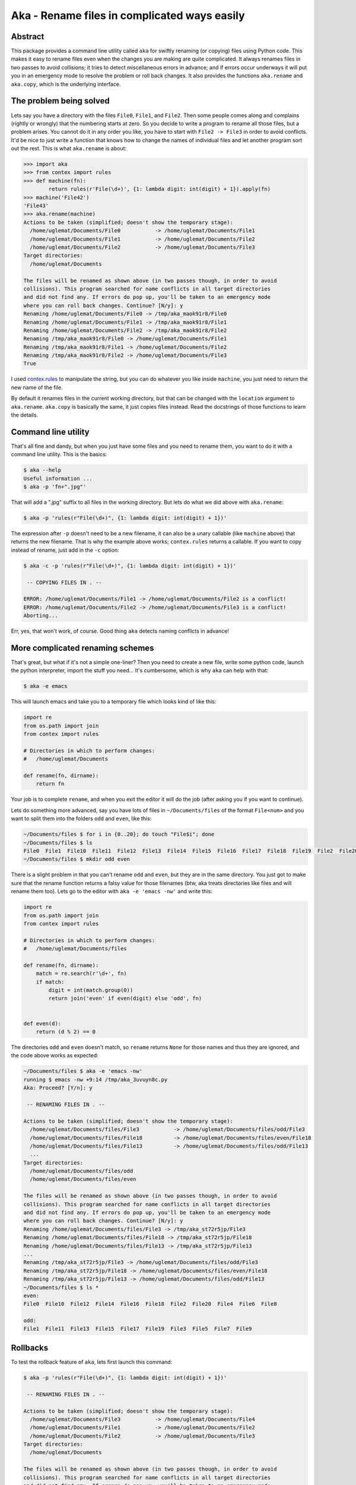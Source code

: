 Aka - Rename files in complicated ways easily
=============================================
Abstract
--------

This package provides a command line utility called ``aka`` for swiftly renaming (or copying) files using Python code.
This makes it easy to rename files even when the changes you are making are quite complicated. It always
renames files in two passes to avoid collisions; it tries to detect miscellaneous errors in advance; and
if errors occur underways it will put you in an emergency mode to resolve the problem or roll back changes.
It also provides the functions ``aka.rename`` and ``aka.copy``, which is the underlying interface.

The problem being solved
------------------------

Lets say you have a directory with the files ``File0``, ``File1``, and ``File2``. Then some people comes along and complains
(rightly or wrongly) that the numbering starts at zero. So you decide to write a program to rename all those files, but a
problem arises. You cannot do it in any order you like, you have to start with ``File2 -> File3`` in order to avoid conflicts.
It'd be nice to just write a function that knows how to change the names of individual files and let another program sort out the rest.
This is what ``aka.rename`` is about:

.. code-block:: pycon

   >>> import aka
   >>> from contex import rules
   >>> def machine(fn):
           return rules(r'File(\d+)', {1: lambda digit: int(digit) + 1}).apply(fn)
   >>> machine('File42')
   'File43'
   >>> aka.rename(machine)
   Actions to be taken (simplified; doesn't show the temporary stage):
     /home/uglemat/Documents/File0           -> /home/uglemat/Documents/File1
     /home/uglemat/Documents/File1           -> /home/uglemat/Documents/File2
     /home/uglemat/Documents/File2           -> /home/uglemat/Documents/File3
   Target directories:
     /home/uglemat/Documents
   
   The files will be renamed as shown above (in two passes though, in order to avoid
   collisions). This program searched for name conflicts in all target directories
   and did not find any. If errors do pop up, you'll be taken to an emergency mode
   where you can roll back changes. Continue? [N/y]: y
   Renaming /home/uglemat/Documents/File0 -> /tmp/aka_maok91r8/File0
   Renaming /home/uglemat/Documents/File1 -> /tmp/aka_maok91r8/File1
   Renaming /home/uglemat/Documents/File2 -> /tmp/aka_maok91r8/File2
   Renaming /tmp/aka_maok91r8/File0 -> /home/uglemat/Documents/File1
   Renaming /tmp/aka_maok91r8/File1 -> /home/uglemat/Documents/File2
   Renaming /tmp/aka_maok91r8/File2 -> /home/uglemat/Documents/File3
   True

I used `contex.rules <https://pypi.python.org/pypi/contex/>`_ to manipulate the string, but you can do whatever you like inside ``machine``, you
just need to return the new name of the file.

By default it renames files in the current working directory, but that can be changed with the ``location`` argument to ``aka.rename``. ``aka.copy``
is basically the same, it just copies files instead. Read the docstrings of those functions to learn the details.

Command line utility
--------------------

That's all fine and dandy, but when you just have some files and you need to rename them, you want to do it with a command line utility. This is the basics:

.. code-block:: bash
   
   $ aka --help
   Useful information ...
   $ aka -p 'fn+".jpg"'

That will add a ".jpg" suffix to all files in the working directory. But lets do what we did above with ``aka.rename``:

.. code-block:: bash
   
   $ aka -p 'rules(r"File(\d+)", {1: lambda digit: int(digit) + 1})'

The expression after ``-p`` doesn't need to be a new filename, it can also be a unary callable (like ``machine`` above) that returns the new filename.
That is why the example above works; ``contex.rules`` returns a callable. If you want to copy instead of rename, just add in the ``-c`` option:

.. code-block:: bash
   
   $ aka -c -p 'rules(r"File(\d+)", {1: lambda digit: int(digit) + 1})'
   
    -- COPYING FILES IN . --
   
   ERROR: /home/uglemat/Documents/File1 -> /home/uglemat/Documents/File2 is a conflict!
   ERROR: /home/uglemat/Documents/File2 -> /home/uglemat/Documents/File3 is a conflict!
   Aborting...

Err, yes, that won't work, of course. Good thing ``aka`` detects naming conflicts in advance!

More complicated renaming schemes
---------------------------------

That's great, but what if it's not a simple one-liner? Then you need to create a new file,
write some python code, launch the python interpreter, import the stuff you need... It's cumbersome, which is why ``aka`` can help with that:

.. code-block:: bash
   
   $ aka -e emacs

This will launch emacs and take you to a temporary file which looks kind of like this:

.. code-block:: python
   
   import re
   from os.path import join
   from contex import rules
   
   # Directories in which to perform changes:
   #   /home/uglemat/Documents
   
   def rename(fn, dirname):
       return fn


Your job is to complete ``rename``, and when you exit the editor it will do the job (after asking you if you want to continue).
   
Lets do something more advanced, say you have lots of files in ``~/Documents/files`` of the format ``File<num>`` and you want to split
them into the folders ``odd`` and ``even``, like this:

.. code-block:: bash
   
   ~/Documents/files $ for i in {0..20}; do touch "File$i"; done
   ~/Documents/files $ ls
   File0  File1  File10  File11  File12  File13  File14  File15  File16  File17  File18  File19  File2  File20  File3  File4  File5  File6  File7  File8  File9
   ~/Documents/files $ mkdir odd even
   
There is a slight problem in that you can't rename ``odd`` and ``even``, but they are in the same directory. You just
got to make sure that the rename function returns a falsy value for those filenames (btw, aka treats directories like files and
will rename them too). Lets go to the editor with ``aka -e 'emacs -nw'`` and write this:

.. code-block:: python

   import re
   from os.path import join
   from contex import rules

   # Directories in which to perform changes:
   #   /home/uglemat/Documents/files

   def rename(fn, dirname):
       match = re.search(r'\d+', fn)
       if match:
           digit = int(match.group(0))
           return join('even' if even(digit) else 'odd', fn)
   

   def even(d):
       return (d % 2) == 0

The directories ``odd`` and ``even`` doesn't match, so ``rename`` returns ``None`` for those names and thus they are ignored, and
the code above works as expected:

.. code-block:: shell-session
   
   ~/Documents/files $ aka -e 'emacs -nw'
   running $ emacs -nw +9:14 /tmp/aka_3uvuyn8c.py
   Aka: Proceed? [Y/n]: y
   
    -- RENAMING FILES IN . --
   
   Actions to be taken (simplified; doesn't show the temporary stage):
     /home/uglemat/Documents/files/File3           -> /home/uglemat/Documents/files/odd/File3
     /home/uglemat/Documents/files/File18          -> /home/uglemat/Documents/files/even/File18
     /home/uglemat/Documents/files/File13          -> /home/uglemat/Documents/files/odd/File13
     ...
   Target directories:
     /home/uglemat/Documents/files/odd
     /home/uglemat/Documents/files/even
   
   The files will be renamed as shown above (in two passes though, in order to avoid
   collisions). This program searched for name conflicts in all target directories
   and did not find any. If errors do pop up, you'll be taken to an emergency mode
   where you can roll back changes. Continue? [N/y]: y
   Renaming /home/uglemat/Documents/files/File3 -> /tmp/aka_st72r5jp/File3
   Renaming /home/uglemat/Documents/files/File18 -> /tmp/aka_st72r5jp/File18
   Renaming /home/uglemat/Documents/files/File13 -> /tmp/aka_st72r5jp/File13
   ...
   Renaming /tmp/aka_st72r5jp/File3 -> /home/uglemat/Documents/files/odd/File3
   Renaming /tmp/aka_st72r5jp/File18 -> /home/uglemat/Documents/files/even/File18
   Renaming /tmp/aka_st72r5jp/File13 -> /home/uglemat/Documents/files/odd/File13
   ~/Documents/files $ ls *
   even:
   File0  File10  File12  File14  File16  File18  File2  File20  File4  File6  File8
   
   odd:
   File1  File11  File13  File15  File17  File19  File3  File5  File7  File9


Rollbacks
---------

To test the rollback feature of ``aka``, lets first launch this command:

.. code-block:: shell-session

    $ aka -p 'rules(r"File(\d+)", {1: lambda digit: int(digit) + 1})'
    
     -- RENAMING FILES IN . --
    
    Actions to be taken (simplified; doesn't show the temporary stage):
      /home/uglemat/Documents/File3           -> /home/uglemat/Documents/File4
      /home/uglemat/Documents/File1           -> /home/uglemat/Documents/File2
      /home/uglemat/Documents/File2           -> /home/uglemat/Documents/File3
    Target directories:
      /home/uglemat/Documents
    
    The files will be renamed as shown above (in two passes though, in order to avoid
    collisions). This program searched for name conflicts in all target directories
    and did not find any. If errors do pop up, you'll be taken to an emergency mode
    where you can roll back changes. Continue? [N/y]:
    
Now it's waiting for confirmation from the user. So we have time to do some sabotage in another shell:
                
.. code-block:: bash
   
   $ touch File4
   $ ls
   File1  File2  File3  File4

In the first shell, lets enter ``y`` to see how it fails:
                
.. code-block:: shell-session
                
   Renaming /home/uglemat/Documents/File3 -> /tmp/aka_1ozr4w4b/File3
   Renaming /home/uglemat/Documents/File1 -> /tmp/aka_1ozr4w4b/File1
   Renaming /home/uglemat/Documents/File2 -> /tmp/aka_1ozr4w4b/File2
   Renaming /tmp/aka_1ozr4w4b/File3 -> /home/uglemat/Documents/File4
   
   
   EMERGENCY MODE: File /home/uglemat/Documents/File4 already exists!
   ERROR: Error happened when trying to rename /tmp/aka_1ozr4w4b/File3 -> /home/uglemat/Documents/File4
   
   What should the program do?
   retry    : try again (presumably you've fixed something in the meantime)
   rollback : attempt to undo changes (except for the ones previously continue'd)
   showroll : show which actions will be taken if you choose `rollback`
   exit     : exit the program
   continue : ignore the error and move on
   > 

Oh my, looks like things didn't go as planned. You're now in the emergency prompt of ``aka``. You can easily fix the problem
by deleting ``File4`` and entering ``retry``, but that's boring. Let's first see what happens when you select ``continue``:
                
.. code-block:: shell-session
   
   > continue
   Renaming /tmp/aka_1ozr4w4b/File1 -> /home/uglemat/Documents/File2
   Renaming /tmp/aka_1ozr4w4b/File2 -> /home/uglemat/Documents/File3
   LOST FILES IN TEMP DIR: '/tmp/aka_1ozr4w4b'
   $ ls /tmp/aka_1ozr4w4b
   File3

It's not very nice that it just left the file in the temp dir. ``continue`` is probably rarely a good option. Lets be more sophisticated
and choose ``rollback``:

.. code-block:: shell-session
   
   > showroll
   Rollback actions:
     /tmp/aka_1ozr4w4b/File2              -> /home/uglemat/Documents/File2
     /tmp/aka_1ozr4w4b/File1              -> /home/uglemat/Documents/File1
     /tmp/aka_1ozr4w4b/File3              -> /home/uglemat/Documents/File3
   What should the program do?
   retry    : try again (presumably you've fixed something in the meantime)
   rollback : attempt to undo changes (except for the ones previously continue'd)
   showroll : show which actions will be taken if you choose `rollback`
   exit     : exit the program
   continue : ignore the error and move on
   > rollback
   Rollback renaming /tmp/aka_1ozr4w4b/File2 -> /home/uglemat/Documents/File2
   Rollback renaming /tmp/aka_1ozr4w4b/File1 -> /home/uglemat/Documents/File1
   Rollback renaming /tmp/aka_1ozr4w4b/File3 -> /home/uglemat/Documents/File3
   $ ls
   File1  File2  File3  File4


Rollback will "undo" all previous actions, in the reverse order that they were "done'd". If you use the ``--copy`` option then the undoing
consists of deleting files already copied. If any of the rollback actions fails, then ``aka`` will ignore it and try to undo as much as possible.

Installing
----------

``aka`` works only in Python 3. 

Install with ``$ pip3 install aka``. You might want to replace ``pip3`` with ``pip``, depending on how your system is configured.

Windows Compatability
---------------------

I developed this program on GNU/Linux, but it should be working on Windows as well. It understands that filenames are
case insensitive on Windows when checking for naming conflicts, yet the case sensitivity is preserved when the actual renames are done.

Developing
----------

Aka has some tests. Run ``$ nosetests`` or
``$ python3 setup.py test`` to run the tests. The code is hosted at https://notabug.org/Uglemat/aka

You can install in development mode with ``$ python3 setup.py develop``, then your changes to aka will take effect immediately. Launch the same command with the ``--uninstall`` option to (kind of) remove.

License
-------

The code is licensed under the GNU General Public License 3 or later.
This README file is public domain.
